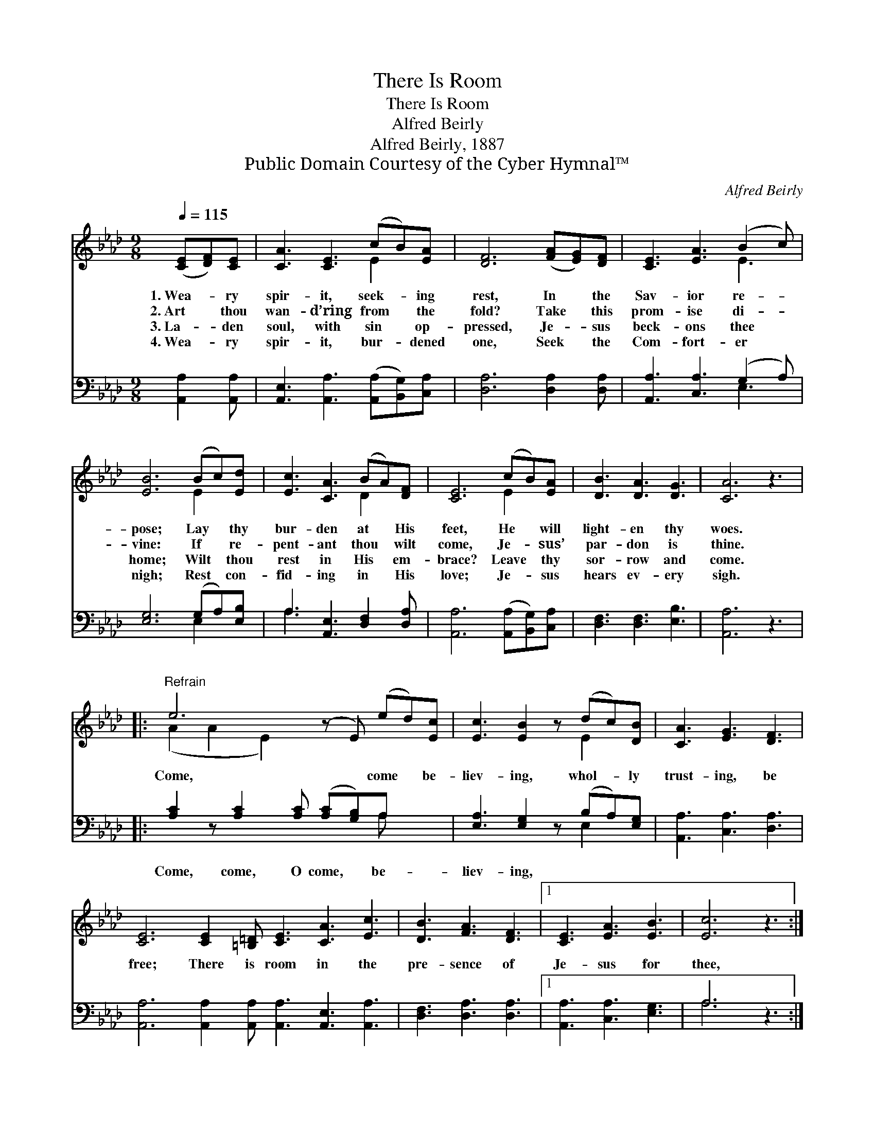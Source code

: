 X:1
T:There Is Room
T:There Is Room
T:Alfred Beirly
T:Alfred Beirly, 1887
T:Public Domain Courtesy of the Cyber Hymnal™
C:Alfred Beirly
Z:Public Domain
Z:Courtesy of the Cyber Hymnal™
%%score ( 1 2 ) ( 3 4 )
L:1/8
Q:1/4=115
M:9/8
K:Ab
V:1 treble 
V:2 treble 
V:3 bass 
V:4 bass 
V:1
 ([CE][DF])[CE] | [CA]3 [CE]3 (cB)[EA] | [DF]6 ([FA][EG])[DF] | [CE]3 [EA]3 (B2 c) | %4
w: 1.~Wea- * ry|spir- it, seek- * ing|rest, In * the|Sav- ior re- *|
w: 2.~Art * thou|wan- d’ring from * the|fold? Take * this|prom- ise di- *|
w: 3.~La- * den|soul, with sin * op-|pressed, Je- * sus|beck- ons thee *|
w: 4.~Wea- * ry|spir- it, bur- * dened|one, Seek * the|Com- fort- er *|
 [EB]6 (Bc)[Ed] | [Ec]3 [CA]3 (BA)[DF] | [CE]6 (cB)[EA] | [DB]3 [DA]3 [DG]3 | [CA]6 z3 |: %9
w: pose; Lay * thy|bur- den at * His|feet, He * will|light- en thy|woes.|
w: vine: If * re-|pent- ant thou * wilt|come, Je- * sus’|par- don is|thine.|
w: home; Wilt * thou|rest in His * em-|brace? Leave * thy|sor- row and|come.|
w: nigh; Rest * con-|fid- ing in * His|love; Je- * sus|hears ev- ery|sigh.|
"^Refrain" e6 (z E) (ed)[Ec] | [Ec]3 [EB]2 z (dc)[DB] | [CA]3 [EG]3 [DF]3 | %12
w: |||
w: Come, * come * be-|liev- ing, whol- * ly|trust- ing, be|
w: |||
w: |||
 [CE]6 [CE]2 [=B,=D] [CE]3 [CA]3 [Ec]3 | [DB]3 [FA]3 [DF]3 |1 [CE]3 [EA]3 [EB]3 | [Ec]6 z3 :|2 %16
w: ||||
w: free; There is room in the|pre- sence of|Je- sus for|thee,|
w: ||||
w: ||||
 [CE]3 [Ec]3 [DB]3 || [CA]6 |] %18
w: ||
w: Je- sus for|thee.|
w: ||
w: ||
V:2
 x3 | x6 E2 x | x9 | x6 E3 | x6 E2 x | x6 D2 x | x6 E2 x | x9 | x9 |: (A2 A2 E2) x5 | x6 E2 x | %11
 x9 | x18 | x9 |1 x9 | x9 :|2 x9 || x6 |] %18
V:3
 [A,,A,]2 [A,,A,] | [A,,E,]3 [A,,A,]3 ([A,,A,][B,,G,])[C,A,] | [D,A,]6 [D,A,]2 [D,A,] | %3
w: ~ ~|~ ~ ~ * ~|~ ~ ~|
 [A,,A,]3 [C,A,]3 (G,2 A,) | [E,G,]6 (G,A,)[E,B,] | A,3 [A,,E,]3 [D,F,]2 [D,A,] | %6
w: ~ ~ ~ *|~ ~ * ~|~ ~ ~ ~|
 [A,,A,]6 ([A,,A,][B,,G,])[C,A,] | [D,F,]3 [D,F,]3 [E,B,]3 | [A,,A,]6 z3 |: %9
w: ~ ~ * ~|~ ~ ~|~|
 [A,C]2 z [A,C]2 [A,C] ([A,C][G,B,])A, x2 | [E,A,]3 [E,G,]2 z (B,A,)[E,G,] | %11
w: Come, come, O come, * be-|liev- ing, * * *|
 [A,,A,]3 [C,A,]3 [D,A,]3 | [A,,A,]6 [A,,A,]2 [A,,A,] [A,,A,]3 [A,,E,]3 [A,,A,]3 | %13
w: ||
 [D,F,]3 [D,A,]3 [D,A,]3 |1 [A,,A,]3 [C,A,]3 [E,G,]3 | A,6 z3 :|2 [E,A,]3 [E,A,]3 [E,G,]3 || %17
w: ||||
 [A,,A,]6 |] %18
w: |
V:4
 x3 | x9 | x9 | x6 E,3 | x6 E,2 x | A,3 x6 | x9 | x9 | x9 |: x8 A, x2 | x6 E,2 x | x9 | x18 | x9 |1 %14
 x9 | A,6 x3 :|2 x9 || x6 |] %18

